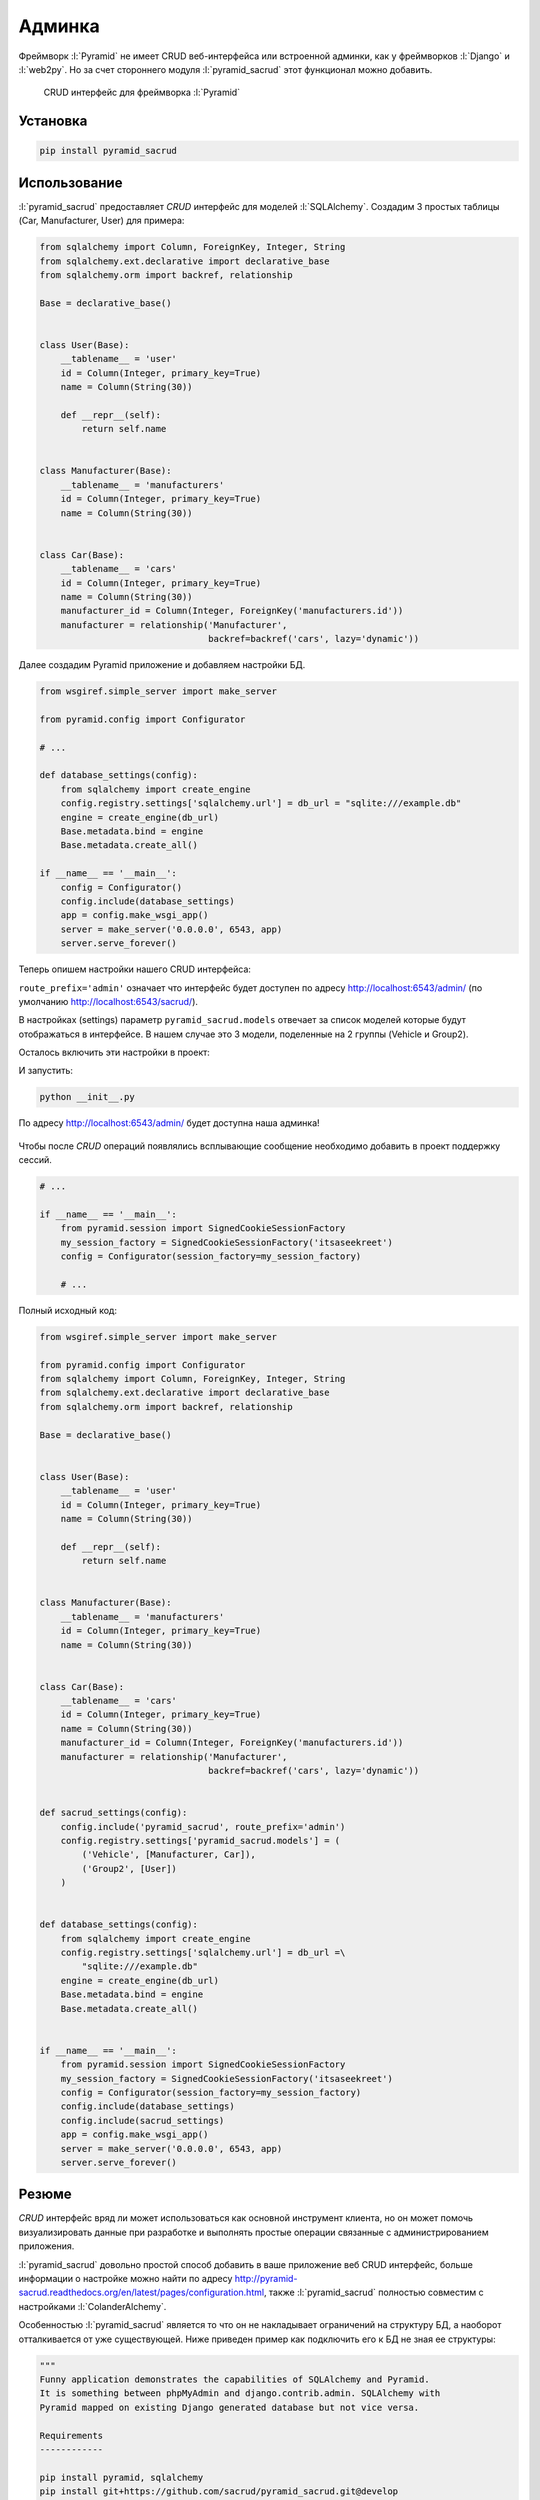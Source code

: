 Админка
=======

.. seealso::

   * https://ru.wikipedia.org/wiki/CRUD
   * http://pyramid-sacrud.readthedocs.org/en/latest/

Фреймворк :l:`Pyramid` не имеет CRUD веб-интерфейса или встроенной админки, как
у фреймворков :l:`Django` и :l:`web2py`. Но за счет стороннего модуля
:l:`pyramid_sacrud` этот функционал можно добавить.

.. code-block:: python
   :emphasize-lines: 3,5-6

   from .models import (Model1, Model2, Model3,)
   # add sacrud and project models
   config.include('pyramid_sacrud')
   settings = config.registry.settings
   settings['pyramid_sacrud.models'] = (('Group1', [Model1, Model2]),
                                        ('Group2', [Model3]))

.. figure:: /_static/6.www.sync/framework/pyramid_sacrud.png
   :width: 500pt

   CRUD интерфейс для фреймворка :l:`Pyramid`

Установка
---------

.. seealso::

   * http://pyramid-sacrud.readthedocs.org/en/latest/pages/install.html

.. code-block:: bash

   pip install pyramid_sacrud

Использование
-------------

.. seealso::

   * https://github.com/sacrud/pyramid_sacrud/tree/master/example

:l:`pyramid_sacrud` предоставляет `CRUD` интерфейс для моделей :l:`SQLAlchemy`.
Создадим 3 простых таблицы (Car, Manufacturer, User) для примера:


.. code-block:: python

   from sqlalchemy import Column, ForeignKey, Integer, String
   from sqlalchemy.ext.declarative import declarative_base
   from sqlalchemy.orm import backref, relationship

   Base = declarative_base()


   class User(Base):
       __tablename__ = 'user'
       id = Column(Integer, primary_key=True)
       name = Column(String(30))

       def __repr__(self):
           return self.name


   class Manufacturer(Base):
       __tablename__ = 'manufacturers'
       id = Column(Integer, primary_key=True)
       name = Column(String(30))


   class Car(Base):
       __tablename__ = 'cars'
       id = Column(Integer, primary_key=True)
       name = Column(String(30))
       manufacturer_id = Column(Integer, ForeignKey('manufacturers.id'))
       manufacturer = relationship('Manufacturer',
                                   backref=backref('cars', lazy='dynamic'))

Далее создадим Pyramid приложение и добавляем настройки БД.

.. code-block:: python

   from wsgiref.simple_server import make_server

   from pyramid.config import Configurator

   # ...

   def database_settings(config):
       from sqlalchemy import create_engine
       config.registry.settings['sqlalchemy.url'] = db_url = "sqlite:///example.db"
       engine = create_engine(db_url)
       Base.metadata.bind = engine
       Base.metadata.create_all()

   if __name__ == '__main__':
       config = Configurator()
       config.include(database_settings)
       app = config.make_wsgi_app()
       server = make_server('0.0.0.0', 6543, app)
       server.serve_forever()

Теперь опишем настройки нашего CRUD интерфейса:

.. code-block:: python
   :linenos:

   def sacrud_settings(config):
       config.include('pyramid_sacrud', route_prefix='admin')
       config.registry.settings['pyramid_sacrud.models'] = (
           ('Vehicle', [Manufacturer, Car]),
           ('Group2', [User])
       )

``route_prefix='admin'`` означает что интерфейс будет доступен по адресу
http://localhost:6543/admin/ (по умолчанию http://localhost:6543/sacrud/).

В настройках (settings) параметр ``pyramid_sacrud.models`` отвечает за список моделей
которые будут отображаться в интерфейсе. В нашем случае это 3 модели,
поделенные на 2 группы (Vehicle и Group2).

Осталось включить эти настройки в проект:


.. code-block:: python
   :emphasize-lines: 8

   # ...

   if __name__ == '__main__':
       from pyramid.session import SignedCookieSessionFactory
       my_session_factory = SignedCookieSessionFactory('itsaseekreet')
       config = Configurator(session_factory=my_session_factory)
       config.include(database_settings)
       config.include(sacrud_settings)
       app = config.make_wsgi_app()
       server = make_server('0.0.0.0', 6543, app)
       server.serve_forever()

И запустить:

.. code-block:: bash

   python __init__.py

По адресу http://localhost:6543/admin/ будет доступна наша админка!

.. figure:: /_static/6.www.sync/framework/pyramid_sacrud_example.png
   :width: 500pt

.. figure:: /_static/6.www.sync/framework/pyramid_sacrud_edit.png
   :width: 500pt

Чтобы после `CRUD` операций появлялись всплывающие сообщение необходимо
добавить в проект поддержку сессий.

.. code-block:: python

   # ...

   if __name__ == '__main__':
       from pyramid.session import SignedCookieSessionFactory
       my_session_factory = SignedCookieSessionFactory('itsaseekreet')
       config = Configurator(session_factory=my_session_factory)

       # ...

.. figure:: /_static/6.www.sync/framework/pyramid_sacrud_flash.png
   :width: 500pt

Полный исходный код:

.. code-block:: python

   from wsgiref.simple_server import make_server

   from pyramid.config import Configurator
   from sqlalchemy import Column, ForeignKey, Integer, String
   from sqlalchemy.ext.declarative import declarative_base
   from sqlalchemy.orm import backref, relationship

   Base = declarative_base()


   class User(Base):
       __tablename__ = 'user'
       id = Column(Integer, primary_key=True)
       name = Column(String(30))

       def __repr__(self):
           return self.name


   class Manufacturer(Base):
       __tablename__ = 'manufacturers'
       id = Column(Integer, primary_key=True)
       name = Column(String(30))


   class Car(Base):
       __tablename__ = 'cars'
       id = Column(Integer, primary_key=True)
       name = Column(String(30))
       manufacturer_id = Column(Integer, ForeignKey('manufacturers.id'))
       manufacturer = relationship('Manufacturer',
                                   backref=backref('cars', lazy='dynamic'))


   def sacrud_settings(config):
       config.include('pyramid_sacrud', route_prefix='admin')
       config.registry.settings['pyramid_sacrud.models'] = (
           ('Vehicle', [Manufacturer, Car]),
           ('Group2', [User])
       )


   def database_settings(config):
       from sqlalchemy import create_engine
       config.registry.settings['sqlalchemy.url'] = db_url =\
           "sqlite:///example.db"
       engine = create_engine(db_url)
       Base.metadata.bind = engine
       Base.metadata.create_all()


   if __name__ == '__main__':
       from pyramid.session import SignedCookieSessionFactory
       my_session_factory = SignedCookieSessionFactory('itsaseekreet')
       config = Configurator(session_factory=my_session_factory)
       config.include(database_settings)
       config.include(sacrud_settings)
       app = config.make_wsgi_app()
       server = make_server('0.0.0.0', 6543, app)
       server.serve_forever()

Резюме
------

`CRUD` интерфейс вряд ли может использоваться как основной инструмент клиента,
но он может помочь визуализировать данные при разработке и выполнять
простые операции связанные с администрированием приложения.

:l:`pyramid_sacrud` довольно простой способ добавить в ваше приложение веб CRUD интерфейс,
больше информации о настройке можно найти по адресу
http://pyramid-sacrud.readthedocs.org/en/latest/pages/configuration.html, также
:l:`pyramid_sacrud` полностью совместим с настройками :l:`ColanderAlchemy`.

Особенностью :l:`pyramid_sacrud` является то что он не накладывает ограничений
на структуру БД, а наоборот отталкивается от уже существующей. Ниже приведен
пример как подключить его к БД не зная ее структуры:

.. seealso::

   * https://gist.github.com/uralbash/019c0629e1448c9d4e71

.. code-block:: python

   """
   Funny application demonstrates the capabilities of SQLAlchemy and Pyramid.
   It is something between phpMyAdmin and django.contrib.admin. SQLAlchemy with
   Pyramid mapped on existing Django generated database but not vice versa.

   Requirements
   ------------

   pip install pyramid, sqlalchemy
   pip install git+https://github.com/sacrud/pyramid_sacrud.git@develop

   Demonstration
   -------------

   python SQLAlchemyMyAdmin.py

   goto http://localhost:8080/sacrud/
   """
   from wsgiref.simple_server import make_server

   from pyramid.config import Configurator
   from sqlalchemy import engine_from_config, MetaData
   from sqlalchemy.ext.automap import automap_base
   from sqlalchemy.ext.declarative import declarative_base
   from sqlalchemy.orm import scoped_session, sessionmaker
   from zope.sqlalchemy import ZopeTransactionExtension

   DBSession = scoped_session(sessionmaker(extension=ZopeTransactionExtension()))
   Base = declarative_base()


   def get_metadata(engine):
       # produce our own MetaData object
       metadata = MetaData()
       metadata.reflect(engine)
       # we can then produce a set of mappings from this MetaData.
       Base = automap_base(metadata=metadata)
       # calling prepare() just sets up mapped classes and relationships.
       Base.prepare()
       return metadata


   def quick_mapper(table):
       class GenericMapper(Base):
           __table__ = table
           __tablename__ = table.name
       return GenericMapper


   def get_app():
       config = Configurator()
       settings = config.registry.settings
       settings['sqlalchemy.url'] = "postgresql://login:password@localhost/your_database_name"

       # Database
       engine = engine_from_config(settings)
       DBSession.configure(bind=engine)
       metadata = get_metadata(engine)
       tables = [quick_mapper(table) for table in metadata.sorted_tables]

       # SACRUD
       settings['pyramid_sacrud.models'] = (
           ('', tables),
       )
       config.include('pyramid_sacrud')

       return config.make_wsgi_app()

   if __name__ == '__main__':
       app = get_app()
       server = make_server('0.0.0.0', 8080, app)
       server.serve_forever()
